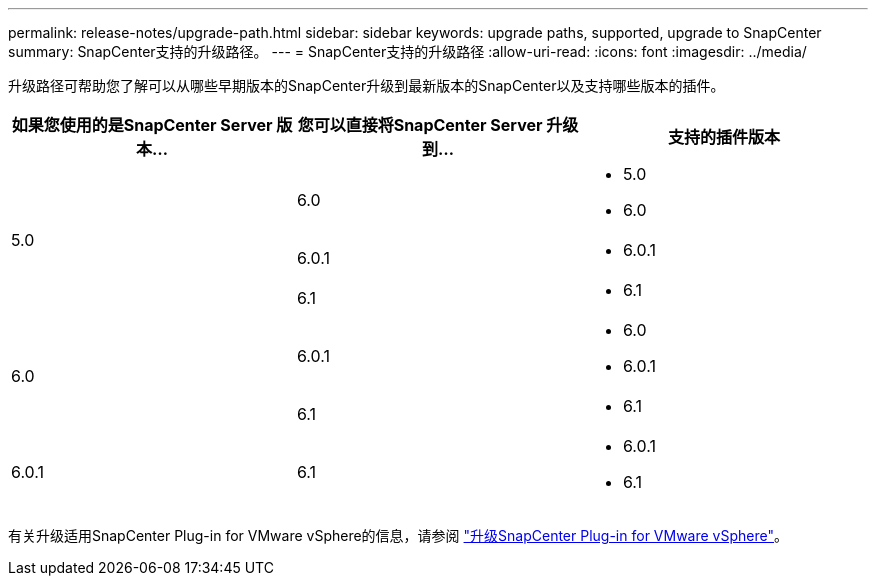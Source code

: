 ---
permalink: release-notes/upgrade-path.html 
sidebar: sidebar 
keywords: upgrade paths, supported, upgrade to SnapCenter 
summary: SnapCenter支持的升级路径。 
---
= SnapCenter支持的升级路径
:allow-uri-read: 
:icons: font
:imagesdir: ../media/


[role="lead"]
升级路径可帮助您了解可以从哪些早期版本的SnapCenter升级到最新版本的SnapCenter以及支持哪些版本的插件。

|===
| 如果您使用的是SnapCenter Server 版本... | 您可以直接将SnapCenter Server 升级到... | 支持的插件版本 


.3+| 5.0 | 6.0  a| 
* 5.0
* 6.0




| 6.0.1  a| 
* 6.0.1




| 6.1  a| 
* 6.1




.2+| 6.0  a| 
6.0.1
 a| 
* 6.0
* 6.0.1




| 6.1  a| 
* 6.1




| 6.0.1 | 6.1  a| 
* 6.0.1
* 6.1


|===
有关升级适用SnapCenter Plug-in for VMware vSphere的信息，请参阅 https://docs.netapp.com/us-en/sc-plugin-vmware-vsphere/scpivs44_upgrade.html["升级SnapCenter Plug-in for VMware vSphere"^]。
